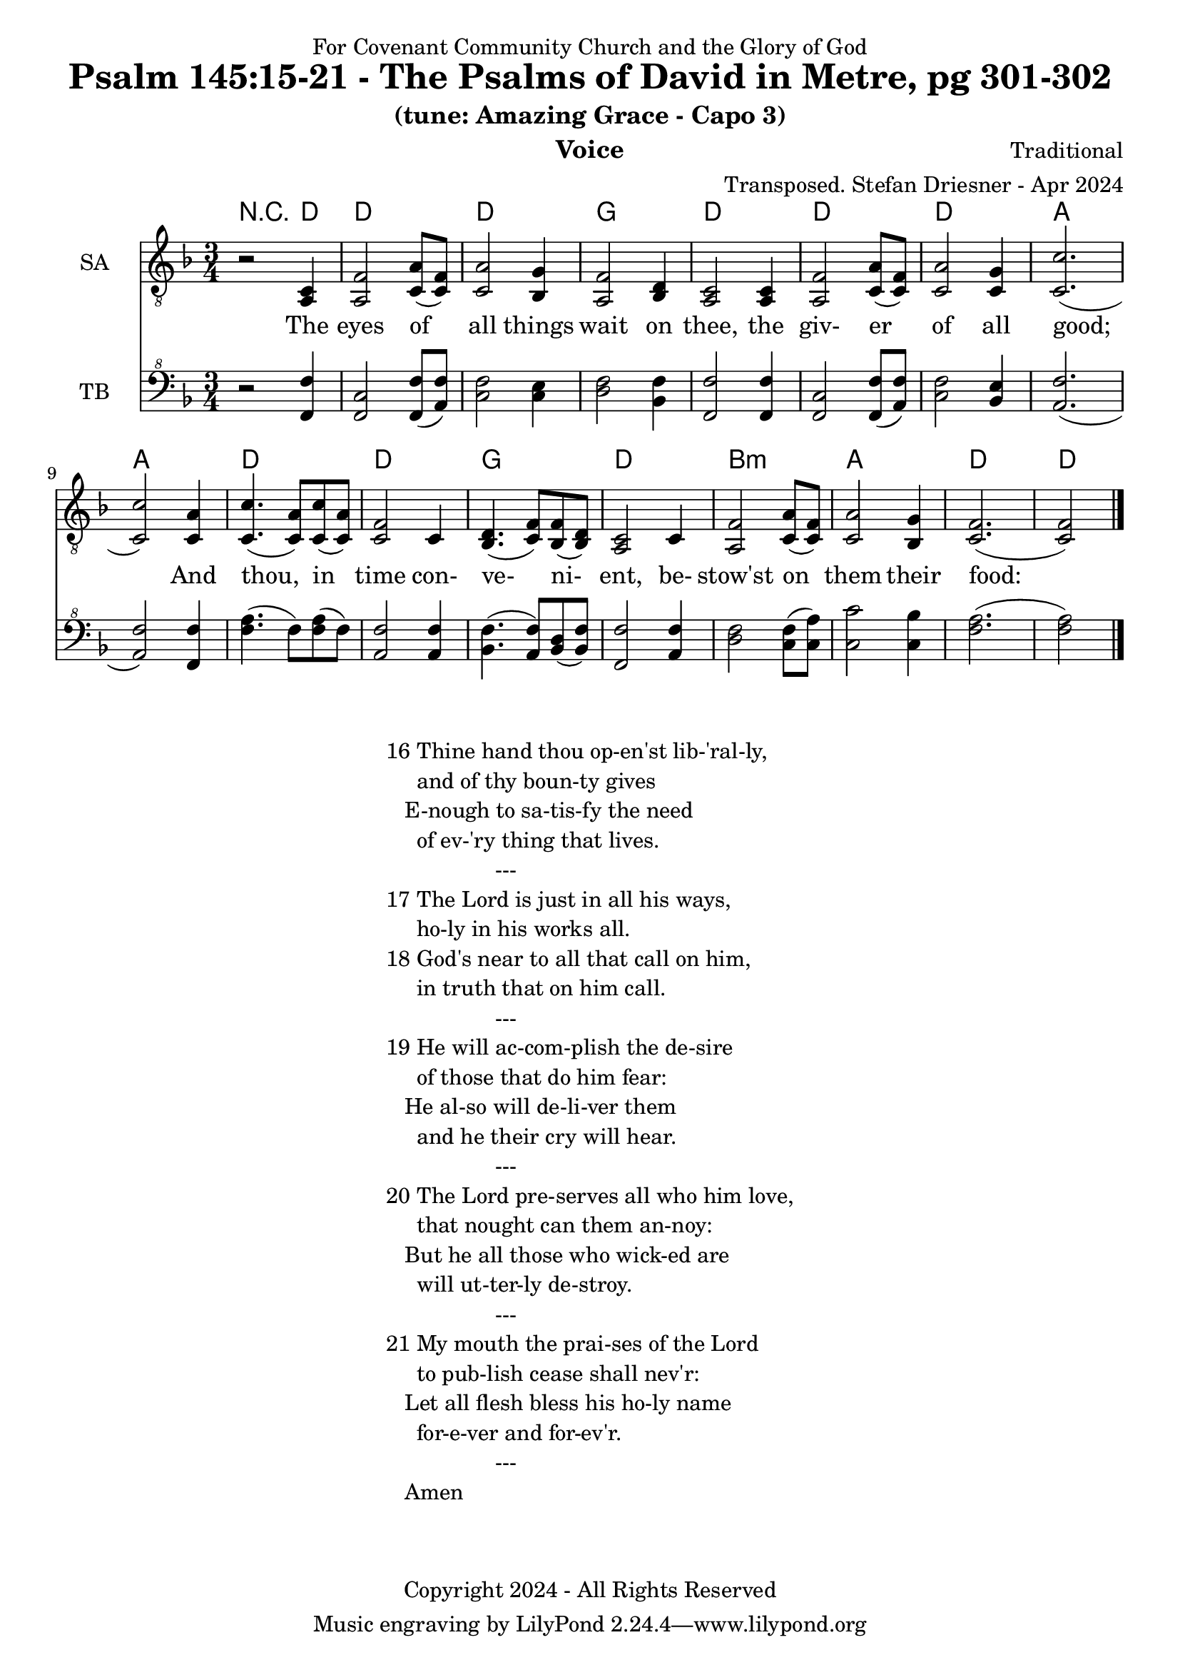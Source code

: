 \version "2.24.1"
\language "english"

% force .mid extension for MIDI file output
#(ly:set-option 'midi-extension "mid")

\header {
  dedication = "For Covenant Community Church and the Glory of God"
  title = "Psalm 145:15-21 - The Psalms of David in Metre, pg 301-302"
  subtitle = "(tune: Amazing Grace - Capo 3)"
  instrument = "Voice"
  composer = "Traditional"
  arranger = "Transposed. Stefan Driesner - Apr 2024"
  meter = ""
  copyright = "Copyright 2024 - All Rights Reserved"
}

global = {
  \key f \major
  \numericTimeSignature
  \time 3/4
}

versesVoice = \lyricmode {
  % Verse 1
  The eyes of all things wait on thee,
  the giv- er of all good;
  And thou, in time con- ve- ni- ent,
  be- stow'st on them their food:
}

SAVoice = \relative c {
  \global
  \dynamicUp
  % Music follows here.
  {
    r2 <a  c  >4 |
    % Verse 1
    <a   f' >2 <c  a' >8( <c  f>8)  | < c  a'>2 <bf g' >4  | <a f' >2 <bf d>4 | <a  c>2 <a  c>4 |
    <a   f' >2 <c  a' >8( <c  f>8)  | < c  a'>2 <c g' >4   | <c  c'>2.( | <c  c'>2 ) <c a' >4 |
    <c c'>4.(<c a'>8) <c c'>8(<c a'>8) | <c f >2 <c>4  | <bf d>4.(<c  f>8) <bf f'>8(<bf d>8) |
    <a c>2 <c>4 | <a   f' >2 <c  a' >8( <c  f>8)  | < c  a'>2 <bf g' >4  | <c f>2.( <c f>2 )  \bar "|."
  }
}

TBVoice = \relative {
  \global
  \dynamicUp
  % Music follows here.
  {
    r2 <f  f'  >4 |
    % Verse 1
    <f c'>2 <f  f' >8( <a  f'>8)  | < c  f>2 < c e >4  | <d f >2 <bf f'>4 | <f  f'>2 <f  f'>4 |
    <f   c' >2 <f  f' >8( <a  f'>8)  | < c  f>2 <bf e >4   | <a  f'>2.( | <a  f'>2 ) <f f' >4 |
    <f' a>4.(<f>8) <f a>8(<f>8) | \relative c' <a f' >2 \relative c' <a f'>4  | \relative c' <bf f'>4.( \relative c' <a  f'>8) \relative c' <bf d>8(\relative c' <bf f'>8) |
    \relative c <f f'>2 \relative c' <a f'>4 | \relative c' <d f >2 \relative c' <c  f >8( \relative c' <c  a'>8)  | \relative c' < c  c'>2 \relative c' <c bf' >4  | \relative c' <f a>2.( \relative c' <f a>2 )  \bar "|."
  }
}

Chords = \new ChordNames {
  \chordmode {
    r2 d4 d2. d2. g2. d2. d2. d2. a2. a2. d2. d2. g2. d2. b2.:m a2. d2. d2
  }
}

SAVoicePart = \new Staff \with {
  instrumentName = "SA"
  midiInstrument = "Voice Oohs"
} { \clef "treble_8" \SAVoice }
\addlyrics { \versesVoice }

TBVoicePart = \new Staff \with {
  instrumentName = "TB"
  midiInstrument = "Voice Oohs"
} { \clef "bass^8" \TBVoice }

\score {
  <<
    \Chords
    \SAVoicePart
    \TBVoicePart
  >>
  \layout { }
  \midi {
    \context {
      \Score
      tempoWholesPerMinute = #(ly:make-moment 100 4)
    }
  }
}

\markup {
  \fill-line {
    {
      \column {
        \left-align {
  	  "16 Thine hand thou op-en'st lib-'ral-ly,"
	  "     and of thy boun-ty gives"
	  "   E-nough to sa-tis-fy the need"
	  "     of ev-'ry thing that lives."
	  "                  ---"
	  "17 The Lord is just in all his ways,"
  	  "     ho-ly in his works all."
  	  "18 God's near to all that call on him,"
  	  "     in truth that on him call."
	  "                  ---"
	  "19 He will ac-com-plish the de-sire"
  	  "     of those that do him fear:"
  	  "   He al-so will de-li-ver them"
  	  "     and he their cry will hear."
	  "                  ---"
	  "20 The Lord pre-serves all who him love,"
  	  "     that nought can them an-noy:"
  	  "   But he all those who wick-ed are"
  	  "     will ut-ter-ly de-stroy."
	  "                  ---"
	  "21 My mouth the prai-ses of the Lord"
  	  "     to pub-lish cease shall nev'r:"
  	  "   Let all flesh bless his ho-ly name"
  	  "     for-e-ver and for-ev'r."
	  "                  ---"
	  "   Amen"
        }
      }
    }
  }
}